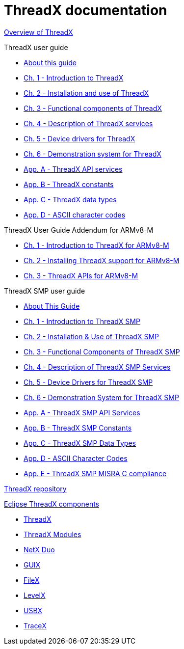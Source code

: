 ////

 Copyright (c) Microsoft
 Copyright (c) 2024-present Eclipse ThreadX contributors
 
 This program and the accompanying materials are made available 
 under the terms of the MIT license which is available at
 https://opensource.org/license/mit.
 
 SPDX-License-Identifier: MIT
 
 Contributors: 
     * Frédéric Desbiens - Initial AsciiDoc version.

////

= ThreadX documentation

xref:overview-threadx.adoc[Overview of ThreadX]

ThreadX user guide

* xref:about-this-guide.adoc[About this guide]
* xref:chapter1.adoc[Ch. 1 - Introduction to ThreadX]
* xref:chapter2.adoc[Ch. 2 - Installation and use of ThreadX]
* xref:chapter3.adoc[Ch. 3 - Functional components of ThreadX]
* xref:chapter4.adoc[Ch. 4 - Description of ThreadX services]
* xref:chapter5.adoc[Ch. 5 - Device drivers for ThreadX]
* xref:chapter6.adoc[Ch. 6 - Demonstration system for ThreadX]
* xref:appendix-a.adoc[App. A - ThreadX API services]
* xref:appendix-b.adoc[App. B - ThreadX constants]
* xref:appendix-c.adoc[App. C - ThreadX data types]
* xref:appendix-d.adoc[App. D - ASCII character codes]

ThreadX User Guide Addendum for ARMv8-M

* xref:user-guide-armv8m/chapter1.adoc[Ch. 1 - Introduction to ThreadX for ARMv8-M]
* xref:user-guide-armv8m/chapter2.adoc[Ch. 2 - Installing ThreadX support for ARMv8-M]
* xref:user-guide-armv8m/chapter3.adoc[Ch. 3 - ThreadX APIs for ARMv8-M]

ThreadX SMP user guide

* xref:./threadx-smp/about-this-guide.adoc[About This Guide]
* xref:./threadx-smp/chapter1.adoc[Ch. 1 - Introduction to ThreadX SMP]
* xref:./threadx-smp/chapter2.adoc[Ch. 2 - Installation & Use of ThreadX SMP]
* xref:./threadx-smp/chapter3.adoc[Ch. 3 - Functional Components of ThreadX SMP]
* xref:./threadx-smp/chapter4.adoc[Ch. 4 - Description of ThreadX SMP Services]
* xref:./threadx-smp/chapter5.adoc[Ch. 5 - Device Drivers for ThreadX SMP]
* xref:./threadx-smp/chapter6.adoc[Ch. 6 - Demonstration System for ThreadX SMP]
* xref:./threadx-smp/appendix-a.adoc[App. A - ThreadX SMP API Services]
* xref:./threadx-smp/appendix-b.adoc[App. B - ThreadX SMP Constants]
* xref:./threadx-smp/appendix-c.adoc[App. C - ThreadX SMP Data Types]
* xref:./threadx-smp/appendix-d.adoc[App. D - ASCII Character Codes]
* xref:./appendix-e.adoc[App. E - ThreadX SMP MISRA C compliance]

https://github.com/eclipse-threadx/threadx[ThreadX repository]

xref:../../README.adoc[Eclipse ThreadX components]

* xref:../threadx/index.adoc[ThreadX]
* xref:../threadx-modules/index.adoc[ThreadX Modules]
* xref:../netx-duo/index.adoc[NetX Duo]
* xref:../guix/index.adoc[GUIX]
* xref:../filex/index.adoc[FileX]
* xref:../levelx/index.adoc[LevelX]
* xref:../usbx/index.adoc[USBX]
* xref:../tracex/index.adoc[TraceX]
